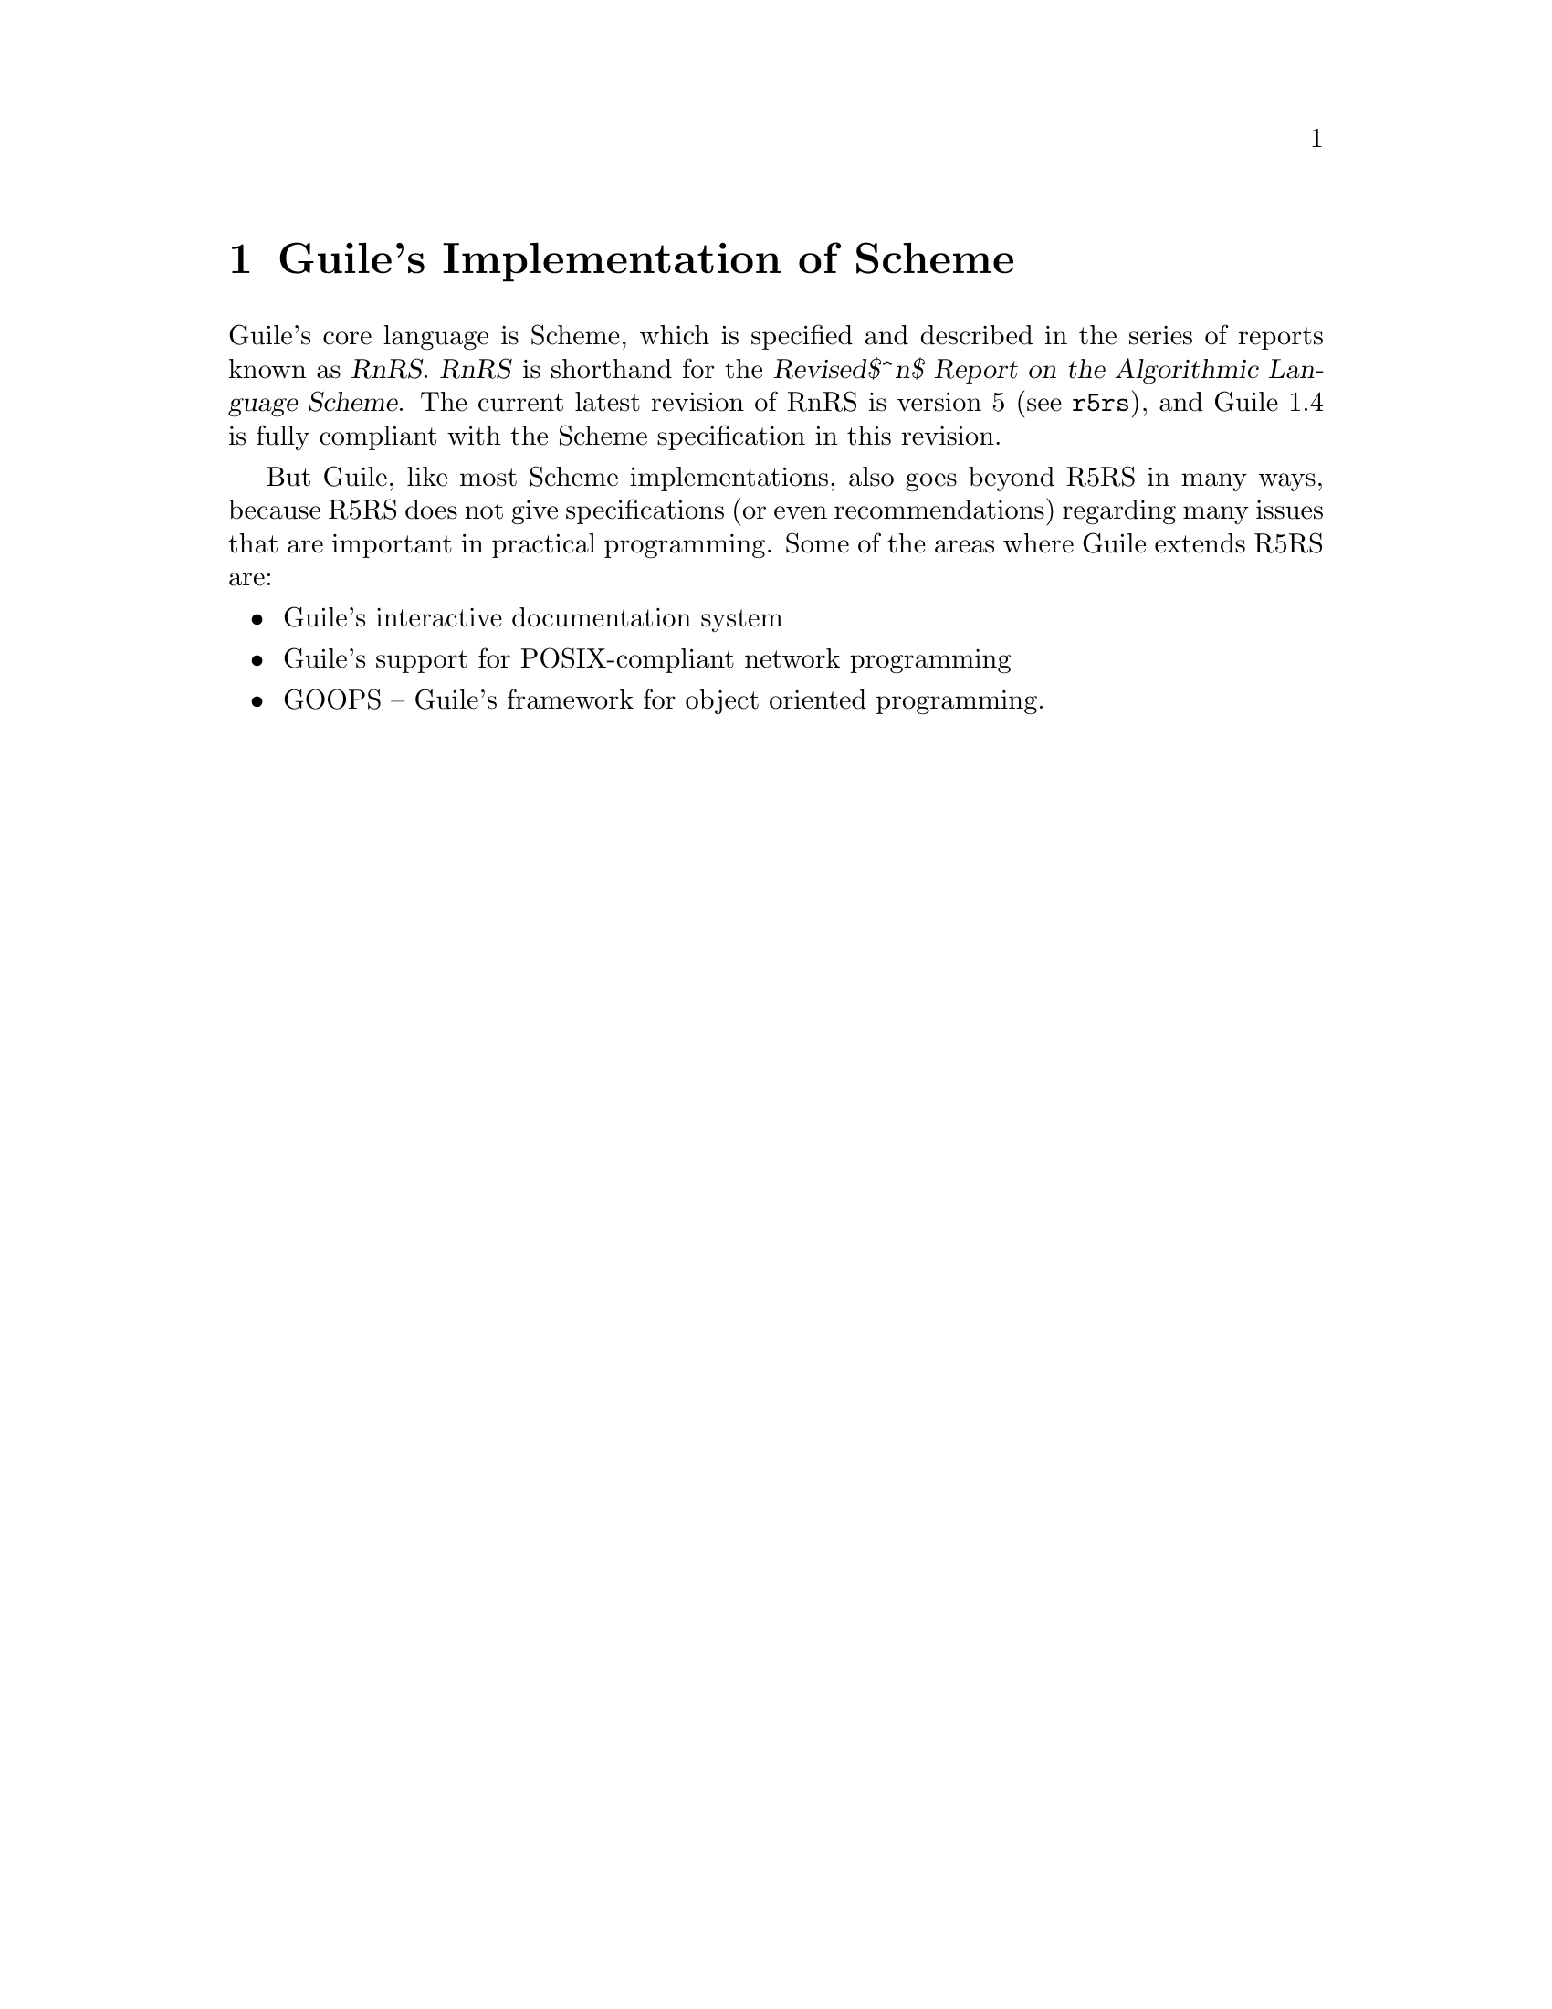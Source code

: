 @c -*-texinfo-*-
@c This is part of the GNU Guile Reference Manual.
@c Copyright (C)  1996, 1997, 2000, 2001, 2002, 2003, 2004
@c   Free Software Foundation, Inc.
@c See the file guile.texi for copying conditions.

@page
@node Guile Scheme
@chapter Guile's Implementation of Scheme

Guile's core language is Scheme, which is specified and described in the
series of reports known as @dfn{RnRS}.  @dfn{RnRS} is shorthand for the
@iftex
@dfn{Revised$^n$ Report on the Algorithmic Language Scheme}.
@end iftex
@ifnottex
@dfn{Revised^n Report on the Algorithmic Language Scheme}.
@end ifnottex
The current latest revision of RnRS is version 5
(@pxref{Top,R5RS,,r5rs}), and Guile 1.4 is fully compliant with the
Scheme specification in this revision.

But Guile, like most Scheme implementations, also goes beyond R5RS in
many ways, because R5RS does not give specifications (or even
recommendations) regarding many issues that are important in practical
programming.  Some of the areas where Guile extends R5RS are:

@itemize @bullet
@item
Guile's interactive documentation system

@item
Guile's support for POSIX-compliant network programming

@item
GOOPS -- Guile's framework for object oriented programming.
@end itemize


@c Local Variables:
@c TeX-master: "guile.texi"
@c End:
